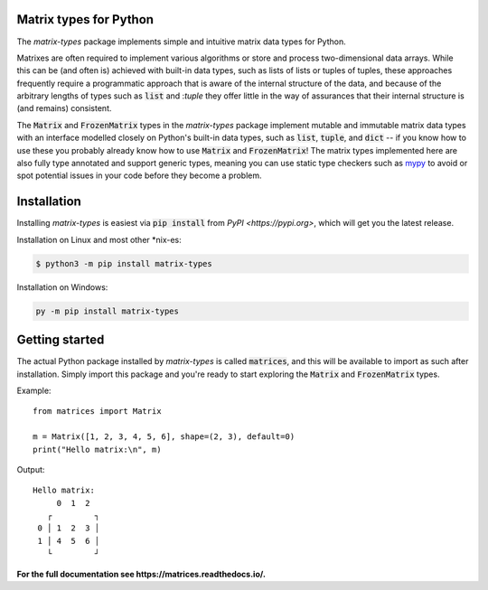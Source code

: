 Matrix types for Python
=======================

The *matrix-types* package implements simple and intuitive matrix data types for
Python.

Matrixes are often required to implement various algorithms or store
and process two-dimensional data arrays. While this can be (and often is)
achieved with built-in data types, such as lists of lists or tuples of tuples,
these approaches frequently require a programmatic approach that is aware of
the internal structure of the data, and because of the arbitrary lengths of
types such as :code:`list` and :`tuple` they offer little in the way
of assurances that their internal structure is (and remains) consistent.

The :code:`Matrix` and :code:`FrozenMatrix` types in the *matrix-types*
package implement mutable and immutable matrix data types with an interface
modelled closely on Python's built-in data types, such as :code:`list`,
:code:`tuple`, and :code:`dict` -- if you know how to use these you
probably already know how to use :code:`Matrix` and
:code:`FrozenMatrix`! The matrix types implemented here are also fully type
annotated and support generic types, meaning you can use static type checkers
such as `mypy <https://www.mypy-lang.org/>`_ to avoid or spot potential issues
in your code before they become a problem.


Installation
============

Installing *matrix-types* is easiest via :code:`pip install` from
`PyPI <https://pypi.org>`, which will get you the latest release.

Installation on Linux and most other \*nix-es:

.. code-block:: bash

   $ python3 -m pip install matrix-types

Installation on Windows:

.. code-block:: powershell

   py -m pip install matrix-types


Getting started
===============

The actual Python package installed by *matrix-types* is called
:code:`matrices`, and this will be available to import as such after
installation. Simply import this package and you're ready to start exploring
the :code:`Matrix` and :code:`FrozenMatrix` types.

Example::

   from matrices import Matrix

   m = Matrix([1, 2, 3, 4, 5, 6], shape=(2, 3), default=0)
   print("Hello matrix:\n", m)

Output::

   Hello matrix:
        0  1  2
      ┌         ┐
    0 │ 1  2  3 │
    1 │ 4  5  6 │
      └         ┘


**For the full documentation see https://matrices.readthedocs.io/.**
